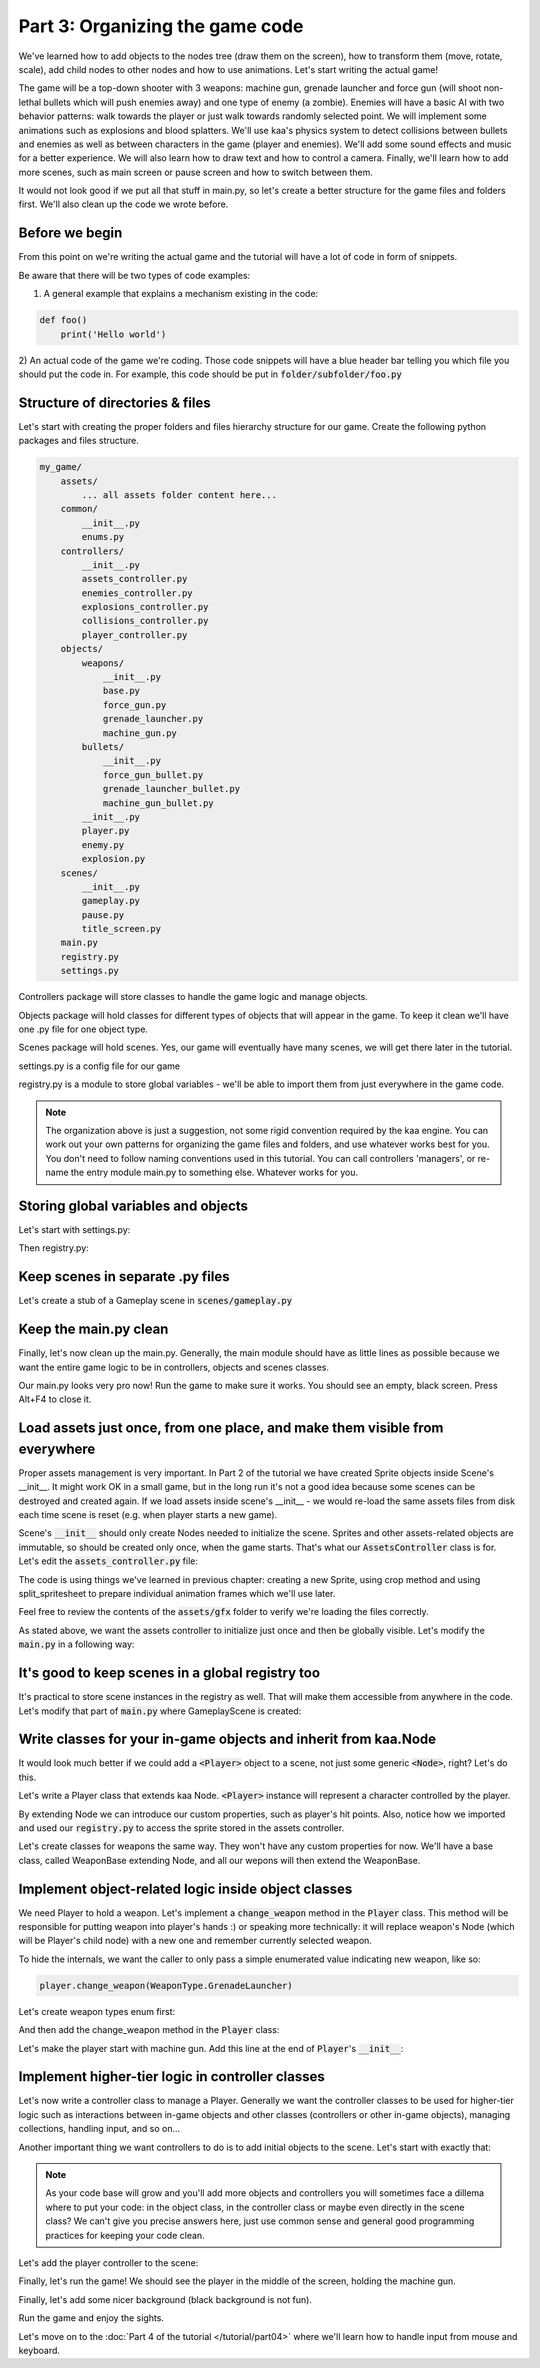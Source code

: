 Part 3: Organizing the game code
================================

We've learned how to add objects to the nodes tree (draw them on the screen), how to transform them (move, rotate, scale),
add child nodes to other nodes and how to use animations. Let's start writing the actual game!

The game will be a top-down shooter with 3 weapons: machine gun, grenade launcher and force gun (will
shoot non-lethal bullets which will push enemies away) and one type of enemy (a zombie). Enemies will have a basic AI with
two behavior patterns: walk towards the player or just walk towards randomly selected point. We will implement
some animations such as explosions and blood splatters. We'll use kaa's physics system to detect collisions between
bullets and enemies as well as between characters in the game (player and enemies).  We'll add some sound effects and
music for a better experience. We will also learn how to draw text and how to control a camera.
Finally, we'll learn how to add more scenes, such as main screen or pause screen and how to switch between them.

It would not look good if we put all that stuff in main.py, so let's create a better structure for the game files and folders first.
We'll also clean up the code we wrote before.

Before we begin
~~~~~~~~~~~~~~~

From this point on we're writing the actual game and the tutorial will have a lot of code in form of snippets.

Be aware that there will be two types of code examples:

1) A general example that explains a mechanism existing in the code:

.. code-block:: python

    def foo()
        print('Hello world')

2) An actual code of the game we're coding. Those code snippets will have a blue header bar telling you which file
you should put the code in. For example, this code should be put in :code:`folder/subfolder/foo.py`

.. code-block:: python
    :caption: folder/subfolder/foo.py

    def bar():
        print('hello sailor!')

Structure of directories & files
~~~~~~~~~~~~~~~~~~~~~~~~~~~~~~~~

Let's start with creating the proper folders and files hierarchy structure for our game. Create the following python packages
and files structure.

.. code-block:: none

    my_game/
        assets/
            ... all assets folder content here...
        common/
            __init__.py
            enums.py
        controllers/
            __init__.py
            assets_controller.py
            enemies_controller.py
            explosions_controller.py
            collisions_controller.py
            player_controller.py
        objects/
            weapons/
                __init__.py
                base.py
                force_gun.py
                grenade_launcher.py
                machine_gun.py
            bullets/
                __init__.py
                force_gun_bullet.py
                grenade_launcher_bullet.py
                machine_gun_bullet.py
            __init__.py
            player.py
            enemy.py
            explosion.py
        scenes/
            __init__.py
            gameplay.py
            pause.py
            title_screen.py
        main.py
        registry.py
        settings.py

Controllers package will store classes to handle the game logic and manage objects.

Objects package will hold classes for different types of objects that will appear in the game.
To keep it clean we'll have one .py file for one object type.

Scenes package will hold scenes. Yes, our game will eventually have many scenes, we will get there later in the tutorial.

settings.py is a config file for our game

registry.py is a module to store global variables - we'll be able to import them from just everywhere in the game code.

.. note::
    The organization above is just a suggestion, not some rigid convention required by the kaa engine.
    You can work out your own patterns for organizing the game files and folders, and use whatever works
    best for you. You don't need to follow naming conventions used in this tutorial. You can call controllers
    'managers', or re-name the entry module main.py to something else. Whatever works for you.

Storing global variables and objects
~~~~~~~~~~~~~~~~~~~~~~~~~~~~~~~~~~~~

Let's start with settings.py:

.. code-block:: python
    :caption: settings.py

    # Let's use full HD as a base resolution for our game!
    VIEWPORT_WIDTH = 1920
    VIEWPORT_HEIGHT = 1080

Then registry.py:

.. code-block:: python
    :caption: registry.py

    class Registry: # serious name, to look like a pro. In fact won't do anything - will just serve as a bag for objects :))
        pass

    global_controllers = Registry()
    scenes = Registry()

Keep scenes in separate .py files
~~~~~~~~~~~~~~~~~~~~~~~~~~~~~~~~~

Let's create a stub of a Gameplay scene in :code:`scenes/gameplay.py`

.. code-block:: python
    :caption: scenes/gameplay.py

    from kaa.engine import Scene

    class GameplayScene(Scene):

        def __init__(self):
            super().__init__()

        def update(self, dt):
            pass


Keep the main.py clean
~~~~~~~~~~~~~~~~~~~~~~

Finally, let's now clean up the main.py. Generally, the main module should have as little lines as possible because
we want the entire game logic to be in controllers, objects and scenes classes.

.. code-block:: python
    :caption: main.py

    from kaa.engine import Engine
    from kaa.geometry import Vector
    import settings
    from scenes.gameplay import GameplayScene

    with Engine(virtual_resolution=Vector(settings.VIEWPORT_WIDTH, settings.VIEWPORT_HEIGHT)) as engine:
        # set window to fullscreen mode
        engine.window.fullscreen = True
        # initialize and run the scene
        gameplay_scene = GameplayScene()
        engine.run(gameplay_scene)

Our main.py looks very pro now! Run the game to make sure it works. You should see an empty, black screen.
Press Alt+F4 to close it.

Load assets just once, from one place, and make them visible from everywhere
~~~~~~~~~~~~~~~~~~~~~~~~~~~~~~~~~~~~~~~~~~~~~~~~~~~~~~~~~~~~~~~~~~~~~~~~~~~~

Proper assets management is very important. In Part 2 of the tutorial we have created Sprite objects
inside Scene's __init__. It might work OK in a small game, but in the long run it's not a good idea because some scenes can be destroyed
and created again. If we load assets inside scene's __init__ - we would re-load the same assets files from disk each time scene is reset (e.g. when
player starts a new game).

Scene's :code:`__init__` should only create Nodes needed to initialize the scene. Sprites and other assets-related
objects are immutable, so should be created only once, when the game starts. That's what our :code:`AssetsController`
class is for. Let's edit the :code:`assets_controller.py` file:

.. code-block:: python
    :caption: controllers/assets_controller.py

    import os
    from kaa.sprites import Sprite, split_spritesheet
    from kaa.geometry import Vector

    class AssetsController:

        def __init__(self):
            # Load images:
            self.background_img = Sprite(os.path.join('assets', 'gfx', 'background.png'))
            self.title_screen_background_img = Sprite(os.path.join('assets', 'gfx', 'title-screen.png'))
            self.player_img = Sprite(os.path.join('assets', 'gfx', 'player.png'))
            self.machine_gun_img = Sprite(os.path.join('assets', 'gfx', 'machine-gun.png'))
            self.force_gun_img = Sprite(os.path.join('assets', 'gfx', 'force-gun.png'))
            self.grenade_launcher_img = Sprite(os.path.join('assets', 'gfx', 'grenade-launcher.png'))
            self.machine_gun_bullet_img = Sprite(os.path.join('assets', 'gfx', 'machine-gun-bullet.png'))
            self.force_gun_bullet_img = Sprite(os.path.join('assets', 'gfx', 'force-gun-bullet.png'))
            self.grenade_launcher_bullet_img = Sprite(os.path.join('assets', 'gfx', 'grenade-launcher-bullet.png'))
            self.enemy_stagger_img = Sprite(os.path.join('assets', 'gfx', 'enemy-stagger.png'))
            # few variants of bloodstains, put them in the same list so we can pick them randomly later
            self.bloodstain_imgs = [Sprite(os.path.join('assets', 'gfx', f'bloodstain{i}.png')) for i in range(1, 5)]

            # Load spritesheets
            self.enemy_spritesheet = Sprite(os.path.join('assets', 'gfx', 'enemy.png'))
            self.blood_splatter_spritesheet = Sprite(os.path.join('assets', 'gfx', 'blood-splatter.png'))
            self.explosion_spritesheet = Sprite(os.path.join('assets', 'gfx', 'explosion.png'))
            # enemy-death.png has a few death animations, so make this a list
            self.enemy_death_spritesheet = Sprite(os.path.join('assets','gfx','enemy-death.png'))

            # use the spritesheets to create framesets
            self.enemy_frames = split_spritesheet(self.enemy_spritesheet, frame_dimensions=Vector(33, 74))
            self.blood_splatter_frames = split_spritesheet(self.blood_splatter_spritesheet, frame_dimensions=Vector(50, 50))
            self.explosion_frames = split_spritesheet(self.explosion_spritesheet, frame_dimensions=Vector(100, 100), frames_count=75)

            self.enemy_death_frames = [
                split_spritesheet(self.enemy_death_spritesheet.crop(Vector(0, i*74), Vector(103*9, 74)),
                                  frame_dimensions=Vector(103, 74)) for i in range(0, 5)
            ]

The code is using things we've learned in previous chapter: creating a new Sprite, using crop method and using
split_spritesheet to prepare individual animation frames which we'll use later.

Feel free to review the contents of the :code:`assets/gfx` folder to verify we're loading the files correctly.

As stated above, we want the assets controller to initialize just once and then be globally visible.
Let's modify the :code:`main.py` in a following way:

.. code-block:: python
    :caption: main.py

    import registry
    from controllers.assets_controller import AssetsController

    with Engine(virtual_resolution=Vector(settings.VIEWPORT_WIDTH, settings.VIEWPORT_HEIGHT)) as engine:
        # initialize global controllers and keep them in the registry
        registry.global_controllers.assets_controller = AssetsController()
        # ..... rest of the code .....

It's good to keep scenes in a global registry too
~~~~~~~~~~~~~~~~~~~~~~~~~~~~~~~~~~~~~~~~~~~~~~~~~

It's practical to store scene instances in the registry as well. That will make them accessible from
anywhere in the code. Let's modify that part of :code:`main.py` where GameplayScene is created:

.. code-block:: python
    :caption: main.py

    with Engine(virtual_resolution=Vector(settings.VIEWPORT_WIDTH, settings.VIEWPORT_HEIGHT)) as engine:
        # ..... previous code .....
        # initialize scenes and keep them in the registry
        registry.scenes.gameplay_scene = GameplayScene()
        engine.run(registry.scenes.gameplay_scene)


Write classes for your in-game objects and inherit from kaa.Node
~~~~~~~~~~~~~~~~~~~~~~~~~~~~~~~~~~~~~~~~~~~~~~~~~~~~~~~~~~~~~~~~

It would look much better if we could add a :code:`<Player>` object to a scene, not just some generic :code:`<Node>`, right? Let's do this.

Let's write a Player class that extends kaa Node. :code:`<Player>` instance will represent a character controlled
by the player.

.. code-block:: python
    :caption: objects/player.py

    from kaa.nodes import Node
    import registry


    class Player(Node):

        def __init__(self, position, hp=100):
            # node's properties
            super().__init__(z_index=10, sprite=registry.global_controllers.assets_controller.player_img, position=position)
            # custom properties
            self.hp = hp
            self.current_weapon = None

By extending Node we can introduce our custom properties, such as player's hit points. Also, notice how we
imported and used our :code:`registry.py` to access the sprite stored in the assets controller.

Let's create classes for weapons the same way. They won't have any custom properties for now. We'll have a base
class, called WeaponBase extending Node, and all our wepons will then extend the WeaponBase.

.. code-block:: python
    :caption: objects/weapons/base.py

    from kaa.nodes import Node


    class WeaponBase(Node):

        def __init__(self, *args, **kwargs):
            super().__init__(z_index=20, *args, **kwargs)


.. code-block:: python
    :caption: objects/weapons/machine_gun.py

    import registry
    from objects.weapons.base import WeaponBase


    class MachineGun(WeaponBase):

        def __init__(self):
            # node's properties
            super().__init__(sprite=registry.global_controllers.assets_controller.machine_gun_img)

.. code-block:: python
    :caption: objects/weapons/force_gun.py

    import registry
    from objects.weapons.base import WeaponBase


    class ForceGun(WeaponBase):

        def __init__(self):
            # node's properties
            super().__init__(sprite=registry.global_controllers.assets_controller.force_gun_img)


.. code-block:: python
    :caption: objects/weapons/grenade_launcher.py

    import registry
    from objects.weapons.base import WeaponBase


    class GrenadeLauncher(WeaponBase):

        def __init__(self):
            # node's properties
            super().__init__(sprite=registry.global_controllers.assets_controller.grenade_launcher_img)


Implement object-related logic inside object classes
~~~~~~~~~~~~~~~~~~~~~~~~~~~~~~~~~~~~~~~~~~~~~~~~~~~~

We need Player to hold a weapon. Let's implement a :code:`change_weapon` method in the :code:`Player` class. This method
will be responsible for putting weapon into player's hands :) or speaking more technically: it will replace weapon's
Node (which will be Player's child node) with a new one and remember currently selected weapon.

To hide the internals, we want the caller to only pass a simple enumerated value indicating new weapon, like so:

.. code-block:: python

    player.change_weapon(WeaponType.GrenadeLauncher)

Let's create weapon types enum first:

.. code-block:: python
    :caption: common/enums.py

    import enum


    class WeaponType(enum.Enum):
        MachineGun = 1
        GrenadeLauncher = 2
        ForceGun = 3

And then add the change_weapon method in the :code:`Player` class:

.. code-block:: python
    :caption: objects/player.py

    from kaa.geometry import Vector
    from common.enums import WeaponType
    from objects.weapons.force_gun import ForceGun
    from objects.weapons.grenade_launcher import GrenadeLauncher
    from objects.weapons.machine_gun import MachineGun

    class Player(Node):

        def change_weapon(self, new_weapon):
            if self.current_weapon is not None:
                self.current_weapon.delete()  # delete the weapon's node from the scene
            if new_weapon == WeaponType.MachineGun:
                weapon = MachineGun()  # position relative to the Player
            elif new_weapon == WeaponType.GrenadeLauncher:
                weapon = GrenadeLauncher()
            elif new_weapon == WeaponType.ForceGun:
                weapon = ForceGun()
            else:
                raise Exception('Unknown weapon type: {}'.format(new_weapon))
            self.add_child(weapon)  # add the weapon node as player's child node (to make the weapon move and rotate together with the player)
            self.current_weapon = weapon  # remember the current weapon


Let's make the player start with machine gun. Add this line at the end of :code:`Player`'s :code:`__init__`:

.. code-block:: python
    :caption: objects/player.py

    self.change_weapon(WeaponType.MachineGun)

Implement higher-tier logic in controller classes
~~~~~~~~~~~~~~~~~~~~~~~~~~~~~~~~~~~~~~~~~~~~~~~~~

Let's now write a controller class to manage a Player. Generally we want the controller classes to be used
for higher-tier logic such as interactions between in-game objects and other classes (controllers or other in-game
objects), managing collections, handling input, and so on...

Another important thing we want controllers to do is to add initial objects to the scene. Let's start with exactly that:

.. code-block:: python
    :caption: controllers/player_controller.py

    import settings
    from objects.player import Player
    from kaa.geometry import Vector

    class PlayerController:

        def __init__(self, scene):
            self.scene = scene
            self.player = Player(position=Vector(settings.VIEWPORT_WIDTH/2, settings.VIEWPORT_HEIGHT/2))
            self.scene.root.add_child(self.player)

.. note::
    As your code base will grow and you'll add more objects and controllers you will sometimes face a dillema where to
    put your code: in the object class, in the controller class or maybe even directly in the
    scene class? We can't give you precise answers here, just use common sense and general good programming practices
    for keeping your code clean.


Let's add the player controller to the scene:

.. code-block:: python
    :caption: scenes/gameplay.py

    from controllers.player_controller import PlayerController


    class GameplayScene(Scene):

        def __init__(self):
            super().__init__()
            self.player_controller = PlayerController(self)

Finally, let's run the game! We should see the player in the middle of the screen, holding the machine gun.

Finally, let's add some nicer background (black background is not fun).

.. code-block:: python
    :caption: scenes/gameplay.py

    import registry
    import settings
    from kaa.nodes import Node
    from kaa.geometry import Vector
    # ... other imports...

    class GameplayScene(Scene):

        def __init__(self):
            super().__init__()
            self.root.add_child(Node(sprite=registry.global_controllers.assets_controller.background_img,
                                     position=Vector(settings.VIEWPORT_WIDTH/2, settings.VIEWPORT_HEIGHT/2),
                                     z_index=0))
            # .... rest of the function ....

Run the game and enjoy the sights.

Let's move on to the :doc:`Part 4 of the tutorial </tutorial/part04>` where we'll learn how to handle input from mouse and
keyboard.